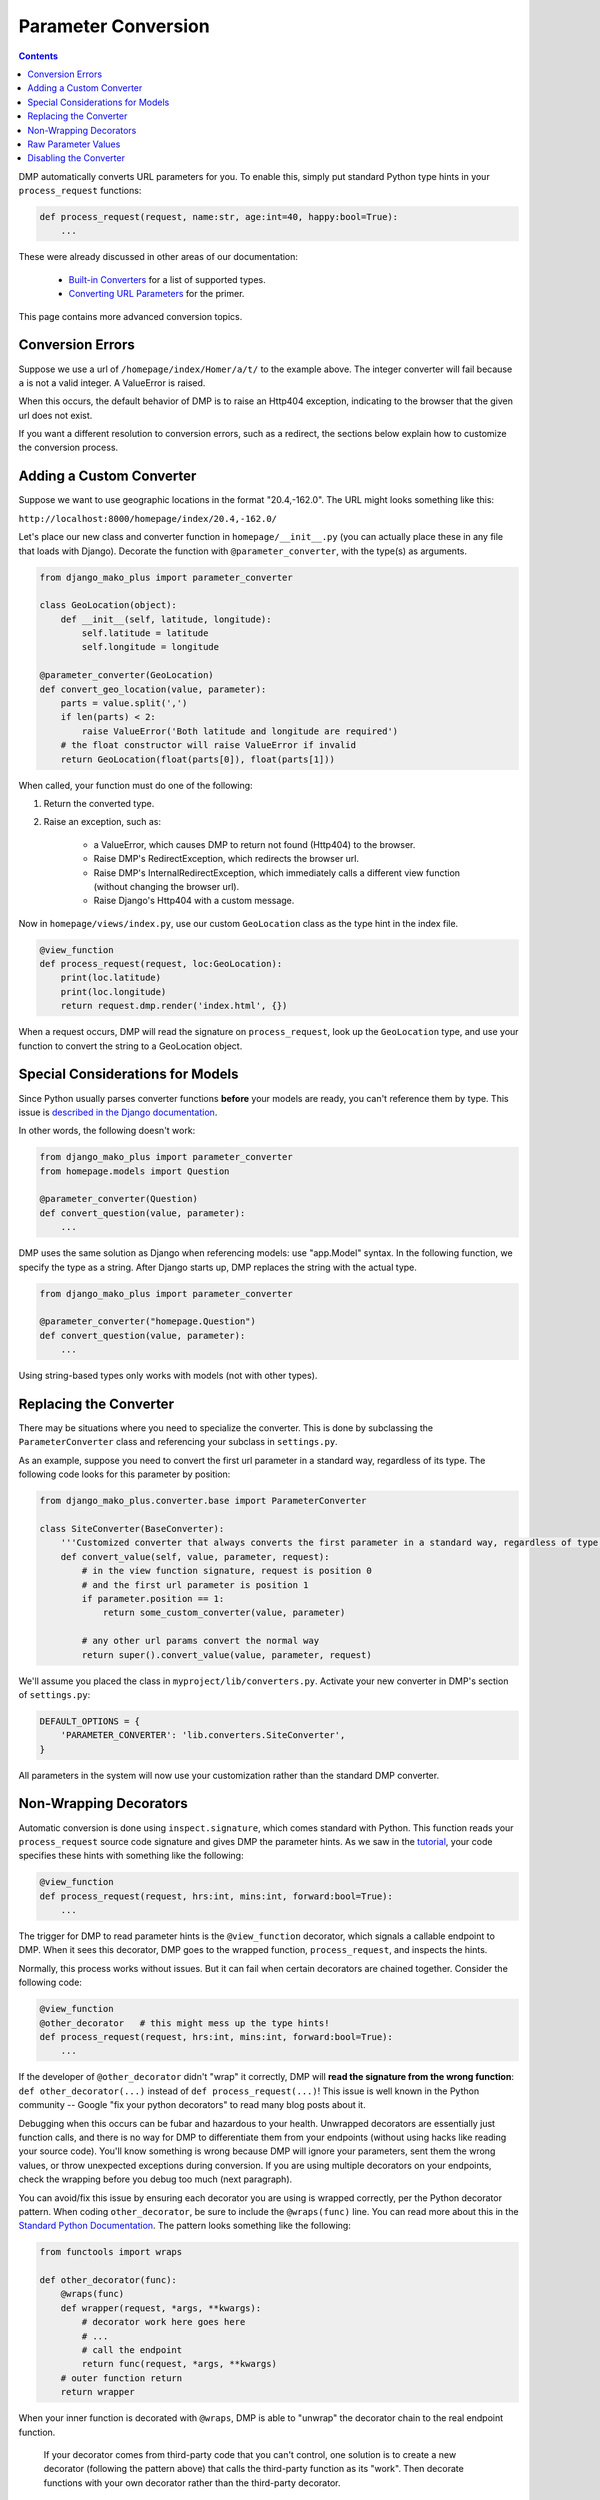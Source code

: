 Parameter Conversion
==========================

.. contents::
    :depth: 2

DMP automatically converts URL parameters for you.  To enable this, simply put standard Python type hints in your ``process_request`` functions:

.. code-block:: python

    def process_request(request, name:str, age:int=40, happy:bool=True):
        ...

These were already discussed in other areas of our documentation:

    * `Built-in Converters </tutorial_urlparams.html#automatic-type-converters>`_ for a list of supported types.
    * `Converting URL Parameters </basics_converters.html>`_ for the primer.

This page contains more advanced conversion topics.


Conversion Errors
--------------------------------

Suppose we use a url of ``/homepage/index/Homer/a/t/`` to the example above.  The integer converter will fail because ``a`` is not a valid integer.  A ValueError is raised.

When this occurs, the default behavior of DMP is to raise an Http404 exception, indicating to the browser that the given url does not exist.

If you want a different resolution to conversion errors, such as a redirect, the sections below explain how to customize the conversion process.



Adding a Custom Converter
--------------------------------


Suppose we want to use geographic locations in the format "20.4,-162.0".  The URL might looks something like this:

``http://localhost:8000/homepage/index/20.4,-162.0/``


Let's place our new class and converter function in ``homepage/__init__.py`` (you can actually place these in any file that loads with Django). Decorate the function with ``@parameter_converter``, with the type(s) as arguments.

.. code-block:: python

    from django_mako_plus import parameter_converter

    class GeoLocation(object):
        def __init__(self, latitude, longitude):
            self.latitude = latitude
            self.longitude = longitude

    @parameter_converter(GeoLocation)
    def convert_geo_location(value, parameter):
        parts = value.split(',')
        if len(parts) < 2:
            raise ValueError('Both latitude and longitude are required')
        # the float constructor will raise ValueError if invalid
        return GeoLocation(float(parts[0]), float(parts[1]))

When called, your function must do one of the following:

1. Return the converted type.
2. Raise an exception, such as:

    * a ValueError, which causes DMP to return not found (Http404) to the browser.
    * Raise DMP's RedirectException, which redirects the browser url.
    * Raise DMP's InternalRedirectException, which immediately calls a different view function (without changing the browser url).
    * Raise Django's Http404 with a custom message.

Now in ``homepage/views/index.py``, use our custom ``GeoLocation`` class as the type hint in the index file.

.. code-block:: python

    @view_function
    def process_request(request, loc:GeoLocation):
        print(loc.latitude)
        print(loc.longitude)
        return request.dmp.render('index.html', {})

When a request occurs, DMP will read the signature on ``process_request``, look up the ``GeoLocation`` type, and use your function to convert the string to a GeoLocation object.


Special Considerations for Models
--------------------------------------

Since Python usually parses converter functions **before** your models are ready, you can't reference them by type.  This issue is `described in the Django documentation <https://docs.djangoproject.com/en/dev/ref/models/fields/#module-django.db.models.fields.related>`_.

In other words, the following doesn't work:

.. code-block:: python

    from django_mako_plus import parameter_converter
    from homepage.models import Question

    @parameter_converter(Question)
    def convert_question(value, parameter):
        ...


DMP uses the same solution as Django when referencing models: use "app.Model" syntax.  In the following function, we specify the type as a string.  After Django starts up, DMP replaces the string with the actual type.

.. code-block:: python

    from django_mako_plus import parameter_converter

    @parameter_converter("homepage.Question")
    def convert_question(value, parameter):
        ...

Using string-based types only works with models (not with other types).


Replacing the Converter
--------------------------------

There may be situations where you need to specialize the converter.  This is done by subclassing the ``ParameterConverter`` class and referencing your subclass in ``settings.py``.

As an example, suppose you need to convert the first url parameter in a standard way, regardless of its type.  The following code looks for this parameter by position:

.. code-block:: python

    from django_mako_plus.converter.base import ParameterConverter

    class SiteConverter(BaseConverter):
        '''Customized converter that always converts the first parameter in a standard way, regardless of type'''
        def convert_value(self, value, parameter, request):
            # in the view function signature, request is position 0
            # and the first url parameter is position 1
            if parameter.position == 1:
                return some_custom_converter(value, parameter)

            # any other url params convert the normal way
            return super().convert_value(value, parameter, request)


We'll assume you placed the class in ``myproject/lib/converters.py``.  Activate your new converter in DMP's section of ``settings.py``:

.. code-block:: python

    DEFAULT_OPTIONS = {
        'PARAMETER_CONVERTER': 'lib.converters.SiteConverter',
    }

All parameters in the system will now use your customization rather than the standard DMP converter.



Non-Wrapping Decorators
--------------------------------

Automatic conversion is done using ``inspect.signature``, which comes standard with Python.  This function reads your ``process_request`` source code signature and gives DMP the parameter hints.  As we saw in the `tutorial <tutorial_urlparams.html#adding-type-hints>`_, your code specifies these hints with something like the following:

.. code-block:: python

    @view_function
    def process_request(request, hrs:int, mins:int, forward:bool=True):
        ...

The trigger for DMP to read parameter hints is the ``@view_function`` decorator, which signals a callable endpoint to DMP.  When it sees this decorator, DMP goes to the wrapped function, ``process_request``, and inspects the hints.

Normally, this process works without issues.  But it can fail when certain decorators are chained together.  Consider the following code:

.. code-block:: python

    @view_function
    @other_decorator   # this might mess up the type hints!
    def process_request(request, hrs:int, mins:int, forward:bool=True):
        ...

If the developer of ``@other_decorator`` didn't "wrap" it correctly, DMP will **read the signature from the wrong function**: ``def other_decorator(...)`` instead of ``def process_request(...)``!  This issue is well known in the Python community -- Google "fix your python decorators" to read many blog posts about it.

Debugging when this occurs can be fubar and hazardous to your health.  Unwrapped decorators are essentially just function calls, and there is no way for DMP to differentiate them from your endpoints (without using hacks like reading your source code). You'll know something is wrong because DMP will ignore your parameters, sent them the wrong values, or throw unexpected exceptions during conversion.  If you are using multiple decorators on your endpoints, check the wrapping before you debug too much (next paragraph).

You can avoid/fix this issue by ensuring each decorator you are using is wrapped correctly, per the Python decorator pattern.  When coding ``other_decorator``, be sure to include the ``@wraps(func)`` line.  You can read more about this in the `Standard Python Documentation <https://docs.python.org/3/library/functools.html#functools.wraps>`_.  The pattern looks something like the following:

.. code-block:: python

    from functools import wraps

    def other_decorator(func):
        @wraps(func)
        def wrapper(request, *args, **kwargs):
            # decorator work here goes here
            # ...
            # call the endpoint
            return func(request, *args, **kwargs)
        # outer function return
        return wrapper

When your inner function is decorated with ``@wraps``, DMP is able to "unwrap" the decorator chain to the real endpoint function.

    If your decorator comes from third-party code that you can't control, one solution is to create a new decorator (following the pattern above) that calls the third-party function as its "work". Then decorate functions with your own decorator rather than the third-party decorator.


Raw Parameter Values
-------------------------

During URL resolution, DMP populates the ``request.dmp.urlparams[ ]`` list with all URL parts *after* the first two parts (``/homepage/index/``), up to the ``?`` (query string).  For example, the URL ``/homepage/index/144/A58UX/`` has two urlparams: ``144`` and ``A58UX``.  These can be accessed as ``request.dmp.urlparams[0]`` and ``request.dmp.urlparams[1]`` throughout your view function.

Empty parameters and trailing slashes are handled in a specific way.  The following table gives examples:

+--------------------------------------------------+-----------------------------------------------------------+
| ``/homepage/index/first/second/``                | ``request.urlparam = [ 'first', 'second' ]``              |
+--------------------------------------------------+-----------------------------------------------------------+
| ``/homepage/index/first/second``                 | ``request.urlparam = [ 'first', 'second' ]``              |
+--------------------------------------------------+-----------------------------------------------------------+
| ``/homepage/index/first//``                      | ``request.urlparam = [ 'first', '' ]``                    |
+--------------------------------------------------+-----------------------------------------------------------+
| ``/homepage/index``                              | ``request.urlparam = [ ]``                                |
+--------------------------------------------------+-----------------------------------------------------------+

In the examples above, the first and second URL result in the *same* list, even though the first URL has an ending slash.  The ending slash is optional and can be used to make the URL prettier.

    The ending slash is optional because DMP's default ``urls.py`` patterns ignore it.  If you define custom URL patterns instead of including the default ones, be sure to add the ending ``/?`` (unless you explicitly want the slash to be explicitly counted).

In the Python language, the empty string and None have a special relationship.  The two are separate concepts with different meanings, but both evaluate to False, acting the same in the truthy statement: ``if not mystr:``.

Denoting "empty" parameters in the url is uncertain because:

1. Unless told otherwise, many web servers compact double slashes into single slashes. ``http://localhost:8000/storefront/receipt//second/`` becomes ``http://localhost:8000/storefront/receipt/second/``, preventing you from ever seeing the empty first paramter.
2. There is no real concept of "None" in a URL, only an empty string or some character *denoting* the absence of value.

Because of these difficulties, the urlparams list is programmed to never return None and never raise IndexError.  Even in a short URL with only a few parameters, accessing ``request.dmp.urlparams[50]`` returns an empty string.

For this reason, the default converters for booleans and Models objects equate the empty string *and* dash '-' as the token for False and None, respectively.  The single dash is especially useful because it provides a character in the URL (so your web server doesn't compact that position) and explicitly states the value.  Your custom converters can override this behavior, but be sure to check for the empty string in ``request.dmp.urlparams`` instead of ``None``.


Disabling the Converter
------------------------------

If you want to entirely disable the parameter converter, set DMP's converter setting to None.  This will result in a slight speedup.

.. code-block:: python

    DEFAULT_OPTIONS = {
        'PARAMETER_CONVERTER': None,
    }
